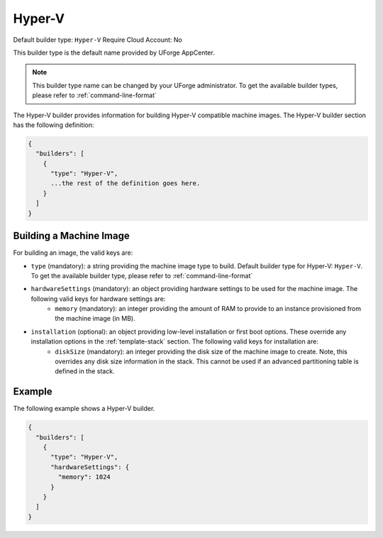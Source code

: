 .. Copyright (c) 2007-2016 UShareSoft, All rights reserved

.. _builder-hyper-v:

Hyper-V
=======

Default builder type: ``Hyper-V``
Require Cloud Account: No

This builder type is the default name provided by UForge AppCenter.

.. note:: This builder type name can be changed by your UForge administrator. To get the available builder types, please refer to :ref:`command-line-format`

The Hyper-V builder provides information for building Hyper-V compatible machine images.
The Hyper-V builder section has the following definition:

.. code-block:: javascript

	{
	  "builders": [
	    {
	      "type": "Hyper-V",
	      ...the rest of the definition goes here.
	    }
	  ]
	}

Building a Machine Image
------------------------

For building an image, the valid keys are:

* ``type`` (mandatory): a string providing the machine image type to build. Default builder type for Hyper-V: ``Hyper-V``. To get the available builder type, please refer to :ref:`command-line-format`
* ``hardwareSettings`` (mandatory): an object providing hardware settings to be used for the machine image. The following valid keys for hardware settings are:
	* ``memory`` (mandatory): an integer providing the amount of RAM to provide to an instance provisioned from the machine image (in MB).
* ``installation`` (optional): an object providing low-level installation or first boot options. These override any installation options in the :ref:`template-stack` section. The following valid keys for installation are:
	* ``diskSize`` (mandatory): an integer providing the disk size of the machine image to create. Note, this overrides any disk size information in the stack. This cannot be used if an advanced partitioning table is defined in the stack.

Example
-------

The following example shows a Hyper-V builder.

.. code-block:: json

	{
	  "builders": [
	    {
	      "type": "Hyper-V",
	      "hardwareSettings": {
	        "memory": 1024
	      }
	    }
	  ]
	}
